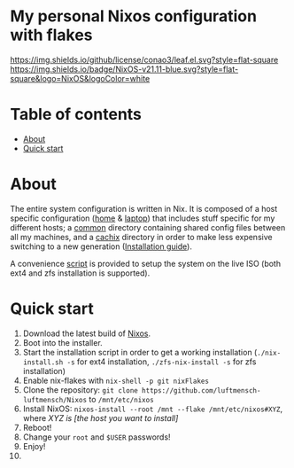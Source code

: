 #+OPTIONS: date:nil title:nil toc:nil author:nil
#+STARTUP: overview
* My personal Nixos configuration with flakes
[[https://github.com/conao3/leaf.el/blob/master/LICENSE][https://img.shields.io/github/license/conao3/leaf.el.svg?style=flat-square]]
[[https://img.shields.io/badge/NixOS-v21.11-blue.svg?style=flat-square&logo=NixOS&logoColor=white][https://img.shields.io/badge/NixOS-v21.11-blue.svg?style=flat-square&logo=NixOS&logoColor=white]]
[[https://builtwithnix.org/badge.svg][https://builtwithnix.org/badge.svg]]
* Table of contents
- [[#about][About]]
- [[#quick-start][Quick start]]
* About
The entire system configuration is written in Nix. It is composed of a host specific configuration ([[file:host/home/][home]] & [[file:host/laptop/][laptop]]) that includes stuff  specific for my different hosts; a [[file:common/][common]] directory containing shared config files between all my machines, and a [[file:cachix/][cachix]] directory in order to make less expensive switching to a new generation ([[https://app.cachix.org/cache/nix-community][Installation guide]]).

A convenience [[file:nix-install.sh][script]] is provided to setup the system on the live ISO (both ext4 and zfs installation is supported).
* Quick start
1. Download the latest build of [[https://nixos.org/download.html][Nixos]].
2. Boot into the installer.
3. Start the installation script in order to get a working installation (=./nix-install.sh -s= for ext4 installation, =./zfs-nix-install -s= for zfs installation)
4. Enable nix-flakes with ~nix-shell -p git nixFlakes~
5. Clone the repository: ~git clone https://github.com/luftmensch-luftmensch/Nixos~  to =/mnt/etc/nixos=
6. Install NixOS: =nixos-install --root /mnt --flake /mnt/etc/nixos#XYZ=, where /XYZ is [the host you want to install]/
7. Reboot!
8. Change your ~root~ and ~$USER~ passwords!
9. Enjoy!
10. [[https://media.giphy.com/media/yJFeycRK2DB4c/giphy.gif]]

